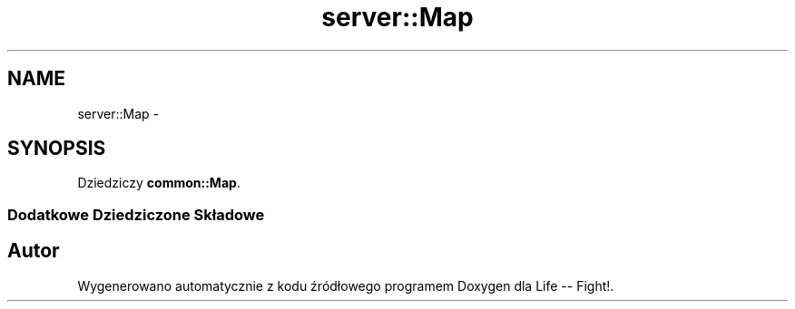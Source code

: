 .TH "server::Map" 3 "Cz, 23 maj 2013" "Version 0.1" "Life -- Fight!" \" -*- nroff -*-
.ad l
.nh
.SH NAME
server::Map \- 
.SH SYNOPSIS
.br
.PP
.PP
Dziedziczy \fBcommon::Map\fP\&.
.SS "Dodatkowe Dziedziczone Składowe"


.SH "Autor"
.PP 
Wygenerowano automatycznie z kodu źródłowego programem Doxygen dla Life -- Fight!\&.
